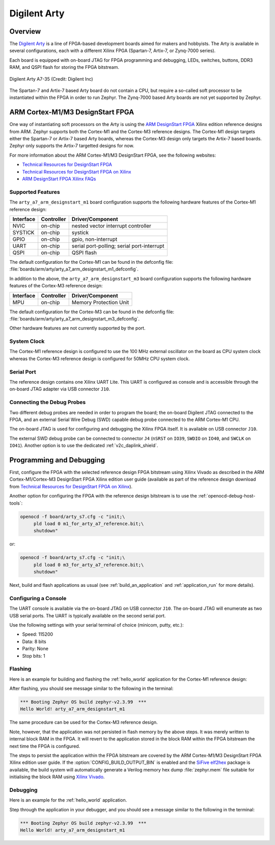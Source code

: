 .. _arty:

Digilent Arty
#############

Overview
********

The `Digilent Arty`_ is a line of FPGA-based development boards aimed for makers
and hobbyists. The Arty is available in several configurations, each with a
different Xilinx FPGA (Spartan-7, Artix-7, or Zynq-7000 series).

Each board is equipped with on-board JTAG for FPGA programming and debugging,
LEDs, switches, buttons, DDR3 RAM, and QSPI flash for storing the FPGA
bitstream.

.. figure:: ./arty_a7-35.png
   :width: 500px
   :align: center
   :alt: Digilent Arty A7-35

   Digilent Arty A7-35 (Credit: Digilent Inc)

The Spartan-7 and Artix-7 based Arty board do not contain a CPU, but require a
so-called soft processor to be instantiated within the FPGA in order to run
Zephyr. The Zynq-7000 based Arty boards are not yet supported by Zephyr.

ARM Cortex-M1/M3 DesignStart FPGA
*********************************

One way of instantiating soft processors on the Arty is using the `ARM
DesignStart FPGA`_ Xilinx edition reference designs from ARM. Zephyr supports
both the Cortex-M1 and the Cortex-M3 reference designs. The Cortex-M1 design
targets either the Spartan-7 or Artix-7 based Arty boards, whereas the Cortex-M3
design only targets the Artix-7 based boards. Zephyr only supports the Artix-7
targetted designs for now.

For more information about the ARM Cortex-M1/M3 DesignStart FPGA, see the
following websites:

- `Technical Resources for DesignStart FPGA`_
- `Technical Resources for DesignStart FPGA on Xilinx`_
- `ARM DesignStart FPGA Xilinx FAQs`_

Supported Features
==================

The ``arty_a7_arm_designstart_m1`` board configuration supports the following
hardware features of the Cortex-M1 reference design:

+-----------+------------+-------------------------------------+
| Interface | Controller | Driver/Component                    |
+===========+============+=====================================+
| NVIC      | on-chip    | nested vector interrupt controller  |
+-----------+------------+-------------------------------------+
| SYSTICK   | on-chip    | systick                             |
+-----------+------------+-------------------------------------+
| GPIO      | on-chip    | gpio, non-interrupt                 |
+-----------+------------+-------------------------------------+
| UART      | on-chip    | serial port-polling;                |
|           |            | serial port-interrupt               |
+-----------+------------+-------------------------------------+
| QSPI      | on-chip    | QSPI flash                          |
+-----------+------------+-------------------------------------+

The default configuration for the Cortex-M1 can be found in the defconfig file:
:file:`boards/arm/arty/arty_a7_arm_designstart_m1_defconfig`.

In addition to the above, the ``arty_a7_arm_designstart_m3`` board configuration
supports the following hardware features of the Cortex-M3 reference design:

+-----------+------------+-------------------------------------+
| Interface | Controller | Driver/Component                    |
+===========+============+=====================================+
| MPU       | on-chip    | Memory Protection Unit              |
+-----------+------------+-------------------------------------+

The default configuration for the Cortex-M3 can be found in the defconfig file:
:file:`boards/arm/arty/arty_a7_arm_designstart_m3_defconfig`.

Other hardware features are not currently supported by the port.

System Clock
============

The Cortex-M1 reference design is configured to use the 100 MHz external
oscillator on the board as CPU system clock whereas the Cortex-M3 reference
design is configured for 50MHz CPU system clock.

Serial Port
===========

The reference design contains one Xilinx UART Lite. This UART is configured as
console and is accessible through the on-board JTAG adapter via USB connector
``J10``.

Connecting the Debug Probes
===========================

Two different debug probes are needed in order to program the board; the
on-board Digilent JTAG connected to the FPGA, and an external Serial Wire Debug
(SWD) capable debug probe connected to the ARM Cortex-M1 CPU.

The on-board JTAG is used for configuring and debugging the Xilinx FPGA
itself. It is available on USB connector ``J10``.

The external SWD debug probe can be connected to connector ``J4`` (``nSRST`` on
``IO39``, ``SWDIO`` on ``IO40``, and ``SWCLK`` on ``IO41``). Another option is
to use the dedicated :ref:`v2c_daplink_shield`.

Programming and Debugging
*************************

First, configure the FPGA with the selected reference design FPGA bitstream
using Xilinx Vivado as described in the ARM Cortex-M1/Cortex-M3 DesignStart FPGA
Xilinx edition user guide (available as part of the reference design download
from `Technical Resources for DesignStart FPGA on Xilinx`_).

Another option for configuring the FPGA with the reference design bitstream is
to use the :ref:`openocd-debug-host-tools`:

.. code-block:: console

   openocd -f board/arty_s7.cfg -c "init;\
        pld load 0 m1_for_arty_a7_reference.bit;\
        shutdown"

or:

.. code-block:: console

   openocd -f board/arty_s7.cfg -c "init;\
        pld load 0 m3_for_arty_a7_reference.bit;\
        shutdown"

Next, build and flash applications as usual (see :ref:`build_an_application` and
:ref:`application_run` for more details).

Configuring a Console
=====================

The UART console is available via the on-board JTAG on USB connector
``J10``. The on-board JTAG will enumerate as two USB serial ports. The UART is
typically available on the second serial port.

Use the following settings with your serial terminal of choice (minicom, putty,
etc.):

- Speed: 115200
- Data: 8 bits
- Parity: None
- Stop bits: 1

Flashing
========

Here is an example for building and flashing the :ref:`hello_world` application
for the Cortex-M1 reference design:

.. zephyr-app-commands::
   :zephyr-app: samples/hello_world
   :board: arty_a7_arm_designstart_m1
   :goals: flash

After flashing, you should see message similar to the following in the terminal:

.. code-block:: console

   *** Booting Zephyr OS build zephyr-v2.3.99  ***
   Hello World! arty_a7_arm_designstart_m1

The same procedure can be used for the Cortex-M3 reference design.

Note, however, that the application was not persisted in flash memory by the
above steps. It was merely written to internal block RAM in the FPGA. It will
revert to the application stored in the block RAM within the FPGA bitstream
the next time the FPGA is configured.

The steps to persist the application within the FPGA bitstream are covered by
the ARM Cortex-M1/M3 DesignStart FPGA Xilinx edition user guide. If the
:option:`CONFIG_BUILD_OUTPUT_BIN` is enabled and the `SiFive elf2hex`_ package
is available, the build system will automatically generate a Verilog memory hex
dump :file:`zephyr.mem` file suitable for initialising the block RAM using
`Xilinx Vivado`_.

Debugging
=========

Here is an example for the :ref:`hello_world` application.

.. zephyr-app-commands::
   :zephyr-app: samples/hello_world
   :board: arty_a7_arm_designstart_m1
   :goals: debug

Step through the application in your debugger, and you should see a message
similar to the following in the terminal:

.. code-block:: console

   *** Booting Zephyr OS build zephyr-v2.3.99  ***
   Hello World! arty_a7_arm_designstart_m1

.. _Digilent Arty:
   https://store.digilentinc.com/arty

.. _ARM DesignStart FPGA:
   https://www.arm.com/resources/designstart/designstart-fpga

.. _Technical Resources for DesignStart FPGA:
   https://developer.arm.com/ip-products/designstart/fpga

.. _Technical Resources for DesignStart FPGA on Xilinx:
   https://developer.arm.com/ip-products/designstart/fpga/fpga-xilinx

.. _ARM DesignStart FPGA Xilinx FAQs:
   https://developer.arm.com/ip-products/designstart/fpga/fpga-xilinx-faqs

.. _SiFive elf2hex:
   https://github.com/sifive/elf2hex

.. _Xilinx Vivado:
   https://www.xilinx.com/products/design-tools/vivado.html
